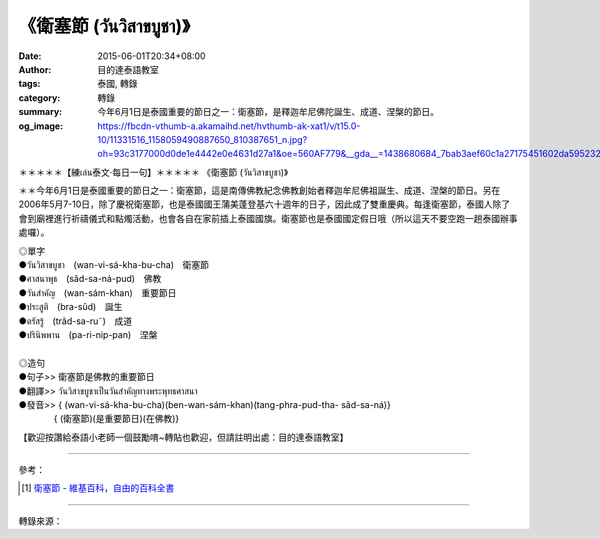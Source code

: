 《衛塞節 (วันวิสาขบูชา)》
########################

:date: 2015-06-01T20:34+08:00
:author: 目的達泰語教室
:tags: 泰國, 轉錄
:category: 轉錄
:summary: 今年6月1日是泰國重要的節日之一：衛塞節，是釋迦牟尼佛陀誕生、成道、涅槃的節日。
:og_image: https://fbcdn-vthumb-a.akamaihd.net/hvthumb-ak-xat1/v/t15.0-10/11331516_1158059490887650_810387651_n.jpg?oh=93c3177000d0de1e4442e0e4631d27a1&oe=560AF779&__gda__=1438680684_7bab3aef60c1a27175451602da595232

.. container:: align-center video-container

  .. raw:: html

    <div id="fb-root"></div><script>(function(d, s, id) {  var js, fjs = d.getElementsByTagName(s)[0];  if (d.getElementById(id)) return;  js = d.createElement(s); js.id = id;  js.src = "//connect.facebook.net/en_US/sdk.js#xfbml=1&version=v2.3";  fjs.parentNode.insertBefore(js, fjs);}(document, 'script', 'facebook-jssdk'));</script><div class="fb-video" data-allowfullscreen="true" data-href="/117121364981473/videos/vb.117121364981473/1158059327554333/?type=1"><div class="fb-xfbml-parse-ignore"><blockquote cite="/117121364981473/videos/1158059327554333/"><a href="/117121364981473/videos/1158059327554333/"></a><p>＊＊＊＊＊【練เล่น泰文‧每日一句】＊＊＊＊＊《衛塞節 (วันวิสาขบูชา)》＊＊今年6月1日是泰國重要的節日之一：衛塞節，這是南傳佛教紀念佛教創始者釋迦牟尼佛祖誕生、成道、涅槃的節日。另在2006年5月7-10日，除了慶祝衛塞節，也是泰國國王蒲美蓬登基六十週年的日子，因此成了雙重慶典。每逢衛塞節，泰國人除了會到廟裡進行祈禱儀式和點燭活動，也會各自在家前插上泰國國旗。衛塞節也是泰國國定假日哦（所以這天不要空跑一趟泰國辦事處囉）。◎單字●วันวิสาขบูชา　(wan-vi-sá-kha-bu-cha)　衛塞節             ●ศาสนาพุธ　(sâd-sa-ná-pud)　佛教●วันสำคัญ　(wan-sám-khan)　重要節日●ประสูติ　(bra-sûd)　誕生●ตรัสรู้　(trâd-sa-ru˜)　成道●ปรินิพพาน　(pa-ri-nip-pan)　涅槃◎造句●句子&gt;&gt; 衛塞節是佛教的重要節日●翻譯&gt;&gt; วันวิสาขบูชาเป็นวันสำคัญทางพระพุทธศาสนา●發音&gt;&gt; &#123; (wan-vi-sá-kha-bu-cha)(ben-wan-sám-khan)(tang-phra-pud-tha- sâd-sa-ná)&#125;　　　　&#123; (衛塞節)(是重要節日)(在佛教)&#125;【歡迎按讚給泰語小老師一個鼓勵唷~轉貼也歡迎，但請註明出處：目的達泰語教室】#目的達 #泰國 #學泰文 #學泰語 #泰語自學 #泰國旅遊 #ไทย #ภาษาไทย #สาธุ</p>Posted by <a href="https://www.facebook.com/pages/%E7%9B%AE%E7%9A%84%E9%81%94%E6%B3%B0%E8%AA%9E%E6%95%99%E5%AE%A4-Mudita-Thai-Center/117121364981473">目的達泰語教室 Mudita Thai Center</a> on Sunday, May 31, 2015</blockquote></div></div>

＊＊＊＊＊【練เล่น泰文‧每日一句】＊＊＊＊＊
《衛塞節 (วันวิสาขบูชา)》

＊＊今年6月1日是泰國重要的節日之一：衛塞節，這是南傳佛教紀念佛教創始者釋迦牟尼佛祖誕生、成道、涅槃的節日。另在2006年5月7-10日，除了慶祝衛塞節，也是泰國國王蒲美蓬登基六十週年的日子，因此成了雙重慶典。每逢衛塞節，泰國人除了會到廟裡進行祈禱儀式和點燭活動，也會各自在家前插上泰國國旗。衛塞節也是泰國國定假日哦（所以這天不要空跑一趟泰國辦事處囉）。

| ◎單字
| ●วันวิสาขบูชา　(wan-vi-sá-kha-bu-cha)　衛塞節
| ●ศาสนาพุธ　(sâd-sa-ná-pud)　佛教
| ●วันสำคัญ　(wan-sám-khan)　重要節日
| ●ประสูติ　(bra-sûd)　誕生
| ●ตรัสรู้　(trâd-sa-ru˜)　成道
| ●ปรินิพพาน　(pa-ri-nip-pan)　涅槃
|
| ◎造句
| ●句子>> 衛塞節是佛教的重要節日
| ●翻譯>> วันวิสาขบูชาเป็นวันสำคัญทางพระพุทธศาสนา
| ●發音>> { (wan-vi-sá-kha-bu-cha)(ben-wan-sám-khan)(tang-phra-pud-tha- sâd-sa-ná)}
| 　　　　{ (衛塞節)(是重要節日)(在佛教)}

【歡迎按讚給泰語小老師一個鼓勵唷~轉貼也歡迎，但請註明出處：目的達泰語教室】


----

參考：

.. [1] `衛塞節 - 維基百科，自由的百科全書 <http://zh.wikipedia.org/zh-tw/%E5%8D%AB%E5%A1%9E%E8%8A%82>`_

----

轉錄來源：

.. raw:: html

  <div id="fb-root"></div><script>(function(d, s, id) {  var js, fjs = d.getElementsByTagName(s)[0];  if (d.getElementById(id)) return;  js = d.createElement(s); js.id = id;  js.src = "//connect.facebook.net/en_US/sdk.js#xfbml=1&version=v2.3";  fjs.parentNode.insertBefore(js, fjs);}(document, 'script', 'facebook-jssdk'));</script><div class="fb-post" data-href="https://www.facebook.com/117121364981473/videos/1158059327554333/" data-width="500"><div class="fb-xfbml-parse-ignore"><blockquote cite="https://www.facebook.com/117121364981473/videos/1158059327554333/"><p>&#xff0a;&#xff0a;&#xff0a;&#xff0a;&#xff0a;&#x3010;&#x7df4;&#xe40;&#xe25;&#xe48;&#xe19;&#x6cf0;&#x6587;&#x2027;&#x6bcf;&#x65e5;&#x4e00;&#x53e5;&#x3011;&#xff0a;&#xff0a;&#xff0a;&#xff0a;&#xff0a;&#x300a;&#x885b;&#x585e;&#x7bc0; (&#xe27;&#xe31;&#xe19;&#xe27;&#xe34;&#xe2a;&#xe32;&#xe02;&#xe1a;&#xe39;&#xe0a;&#xe32;)&#x300b;&#xff0a;&#xff0a;&#x4eca;&#x5e74;6&#x6708;1&#x65e5;&#x662f;&#x6cf0;&#x570b;&#x91cd;&#x8981;&#x7684;&#x7bc0;&#x65e5;&#x4e4b;&#x4e00;&#xff1a;&#x885b;&#x585e;&#x7bc0;&#xff0c;&#x9019;&#x662f;&#x5357;&#x50b3;&#x4f5b;&#x6559;&#x7d00;&#x5ff5;&#x4f5b;&#x6559;&#x5275;&#x59cb;&#x8005;&#x91cb;&#x8fe6;&#x725f;&#x5c3c;&#x4f5b;&#x7956;&#x8a95;&#x751f;&#x3001;&#x6210;&#x9053;&#x3001;&#x6d85;&#x69c3;&#x7684;&#x7bc0;&#x65e5;&#x3002;&#x53e6;&#x5728;2006&#x5e74;5&#x6708;7-10&#x65e5;&#xff0c;&#x9664;&#x4e86;&#x6176;&#x795d;...</p>Posted by <a href="https://www.facebook.com/pages/%E7%9B%AE%E7%9A%84%E9%81%94%E6%B3%B0%E8%AA%9E%E6%95%99%E5%AE%A4-Mudita-Thai-Center/117121364981473">目的達泰語教室 Mudita Thai Center</a> on <a href="https://www.facebook.com/117121364981473/videos/1158059327554333/">Sunday, May 31, 2015</a></blockquote></div></div>
